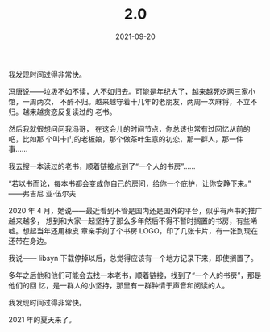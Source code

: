 #+HUGO_BASE_DIR: ../
#+HUGO_SECTION: 2.0
#+TITLE: 2.0
#+DATE: 2021-09-20
#+HUGO_CUSTOM_FRONT_MATTER: :summary 多年之后他和他们可能会去找一本老书，顺着链接，找到了“一个人的书房”，那是他们的回忆，是一群人的小坚持，那里有一群钟情于声音和阅读的人。
#+HUGO_CUSTOM_FRONT_MATTER: :description 那里有一群钟情于声音和阅读的人
#+HUGO_CUSTOM_FRONT_MATTER: :featured_image /images/shufang-steal.jpg
#+HUGO_CUSTOM_FRONT_MATTER: :url /2.0.html
#+HUGO_AUTO_SET_LASTMOD: t
#+HUGO_TAGS: 
#+HUGO_CATEGORIES: 
#+HUGO_DRAFT: false

我发现时间过得非常快。

冯唐说——垃圾不如不读，人不如归去。可能是年纪大了，越来越死吃两三家小馆，一周两次，
不醉不归。越来越守着十几年的老朋友，两周一次麻将，不立不归。越来越贪恋反复读过的
老书。

然后我就很想问问我冯哥， 在这会儿的时间节点，你总该也常有过回忆从前的吧，比如那
个叫卡门的老板娘，那个做茶叶生意的初恋，那一群人，那一件事……

我去搜一本读过的老书，顺着链接点到了“一个人的书房”……

“若以书而论，每本书都会变成你自己的房间，给你一个庇护，让你安静下来。” ——弗吉尼
亚·伍尔夫

2020 年 4 月，她说——最近看到不管是国内还是国外的平台，似乎有声书的推广越来越多，
想到和大家一起坚持了那么多年然后不得不暂时搁置的书房，有些唏嘘。想起当年还用橡皮
章亲手刻了个书房 LOGO，印了几张卡片，有一张到现在还带在身边。

我说—— libsyn 下载停掉以后，总觉得应该有一个地方记录下来，即使搁置了。

多年之后他和他们可能会去找一本老书，顺着链接，找到了“一个人的书房”，那是他们的回
忆，是一群人的小坚持，那里有一群钟情于声音和阅读的人。

我发现时间过得非常快。

2021 年的夏天来了。
